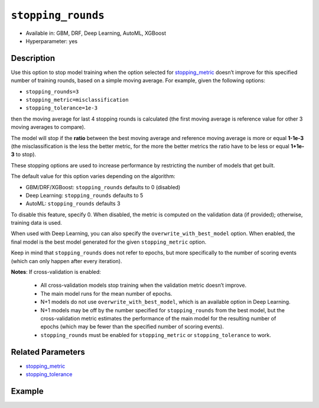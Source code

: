 .. _stopping_rounds:

``stopping_rounds``
-------------------

- Available in: GBM, DRF, Deep Learning, AutoML, XGBoost
- Hyperparameter: yes

Description
~~~~~~~~~~~

Use this option to stop model training when the option selected for `stopping_metric <stopping_metric.html>`__ doesn’t improve for this specified number of training rounds, based on a simple moving average. For example, given the following options:

- ``stopping_rounds=3``
- ``stopping_metric=misclassification``
- ``stopping_tolerance=1e-3``

then the moving average for last 4 stopping rounds is calculated (the first moving average is reference value for other 3 moving averages to compare). 

The model will stop if the **ratio** between the best moving average and reference moving average is more or equal **1-1e-3** (the misclassification is the less the better metric, for the more the better metrics the ratio have to be less or equal **1+1e-3** to stop).

These stopping options are used to increase performance by restricting the number of models that get built. 

The default value for this option varies depending on the algorithm:

- GBM/DRF/XGBoost: ``stopping_rounds`` defaults to 0 (disabled)
- Deep Learning: ``stopping_rounds`` defaults to 5 
- AutoML: ``stopping_rounds`` defaults 3

To disable this feature, specify 0. When disabled, the metric is computed on the validation data (if provided); otherwise, training data is used. 

When used with Deep Learning, you can also specify the ``overwrite_with_best_model`` option. When enabled, the final model is the best model generated for the given ``stopping_metric`` option.

Keep in mind that ``stopping_rounds`` does not refer to epochs, but more specifically to the number of scoring events (which can only happen after every iteration). 

**Notes**: If cross-validation is enabled:

 - All cross-validation models stop training when the validation metric doesn’t improve.
 - The main model runs for the mean number of epochs.
 - N+1 models do not use ``overwrite_with_best_model``, which is an available option in Deep Learning.
 - N+1 models may be off by the number specified for ``stopping_rounds`` from the best model, but the cross-validation metric estimates the performance of the main model for the resulting number of epochs (which may be fewer than the specified number of scoring events).
 - ``stopping_rounds`` must be enabled for ``stopping_metric`` or ``stopping_tolerance`` to work.



Related Parameters
~~~~~~~~~~~~~~~~~~

- `stopping_metric <stopping_metric.html>`__
- `stopping_tolerance <stopping_tolerance.html>`__


Example
~~~~~~~

.. example-code::
   .. code-block:: r
   
	library(h2o)
	h2o.init()
	# import the airlines dataset:
	# This dataset is used to classify whether a flight will be delayed 'YES' or not "NO"
	# original data can be found at http://www.transtats.bts.gov/
	airlines <-  h2o.importFile("http://s3.amazonaws.com/h2o-public-test-data/smalldata/airlines/allyears2k_headers.zip")

	# convert columns to factors
	airlines["Year"] <- as.factor(airlines["Year"])
	airlines["Month"] <- as.factor(airlines["Month"])
	airlines["DayOfWeek"] <- as.factor(airlines["DayOfWeek"])
	airlines["Cancelled"] <- as.factor(airlines["Cancelled"])
	airlines['FlightNum'] <- as.factor(airlines['FlightNum'])

	# set the predictor names and the response column name
	predictors <- c("Origin", "Dest", "Year", "UniqueCarrier", "DayOfWeek", "Month", "Distance", "FlightNum")
	response <- "IsDepDelayed"

	# split into train and validation
	airlines.splits <- h2o.splitFrame(data =  airlines, ratios = .8, seed = 1234)
	train <- airlines.splits[[1]]
	valid <- airlines.splits[[2]]

	# try using the `stopping_rounds` parameter: 
	# train your model, where you specify the stopping_metric, stopping_rounds, 
	# and stopping_tolerance
	airlines.gbm <- h2o.gbm(x = predictors, y = response, training_frame = train, validation_frame = valid,
	                        stopping_metric = "AUC", stopping_rounds = 3,
	                        stopping_tolerance = 1e-2, seed = 1234)

	# print the auc for the validation data
	print(h2o.auc(airlines.gbm, valid = TRUE))


   .. code-block:: python

	import h2o
	from h2o.estimators.gbm import H2OGradientBoostingEstimator
	h2o.init()
	h2o.cluster().show_status()

	# import the airlines dataset:
	# This dataset is used to classify whether a flight will be delayed 'YES' or not "NO"
	# original data can be found at http://www.transtats.bts.gov/
	airlines= h2o.import_file("https://s3.amazonaws.com/h2o-public-test-data/smalldata/airlines/allyears2k_headers.zip")

	# convert columns to factors
	airlines["Year"]= airlines["Year"].asfactor()
	airlines["Month"]= airlines["Month"].asfactor()
	airlines["DayOfWeek"] = airlines["DayOfWeek"].asfactor()
	airlines["Cancelled"] = airlines["Cancelled"].asfactor()
	airlines['FlightNum'] = airlines['FlightNum'].asfactor()

	# set the predictor names and the response column name
	predictors = ["Origin", "Dest", "Year", "UniqueCarrier", "DayOfWeek", "Month", "Distance", "FlightNum"]
	response = "IsDepDelayed"

	# split into train and validation sets 
	train, valid= airlines.split_frame(ratios = [.8], seed = 1234)

	# try using the `stopping_rounds` parameter: 
	# train your model, where you specify the stopping_metric, stopping_rounds, 
	# and stopping_tolerance
	# initialize the estimator then train the model
	airlines_gbm = H2OGradientBoostingEstimator(stopping_metric = "auc", stopping_rounds = 3,
	                                            stopping_tolerance = 1e-2,
	                                            seed =1234)
	airlines_gbm.train(x = predictors, y = response, training_frame = train, validation_frame = valid)

	# print the auc for the validation data
	airlines_gbm.auc(valid=True)



